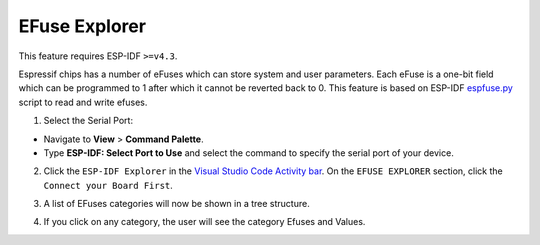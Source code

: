 EFuse Explorer
========================

This feature requires ESP-IDF ``>=v4.3``.

Espressif chips has a number of eFuses which can store system and user parameters. Each eFuse is a one-bit field which can be programmed to 1 after which it cannot be reverted back to 0. This feature is based on ESP-IDF `espfuse.py <https://docs.espressif.com/projects/esp-idf/en/latest/esp32/api-reference/system/efuse.html#espefuse-py>`_ script to read and write efuses.

1. Select the Serial Port:

- Navigate to **View** > **Command Palette**.

- Type **ESP-IDF: Select Port to Use** and select the command to specify the serial port of your device.

2. Click the ``ESP-IDF Explorer`` in the `Visual Studio Code Activity bar <https://code.visualstudio.com/docs/getstarted/userinterface>`_. On the ``EFUSE EXPLORER`` section, click the ``Connect your Board First``.

.. image:: ../../../media/tutorials/efuse/efuse_connect.png

3. A list of EFuses categories will now be shown in a tree structure.

.. image:: ../../../media/tutorials/efuse/efuse_list.png

4. If you click on any category, the user will see the category Efuses and Values.

.. image:: ../../../media/tutorials/efuse/efuse_expanded.png